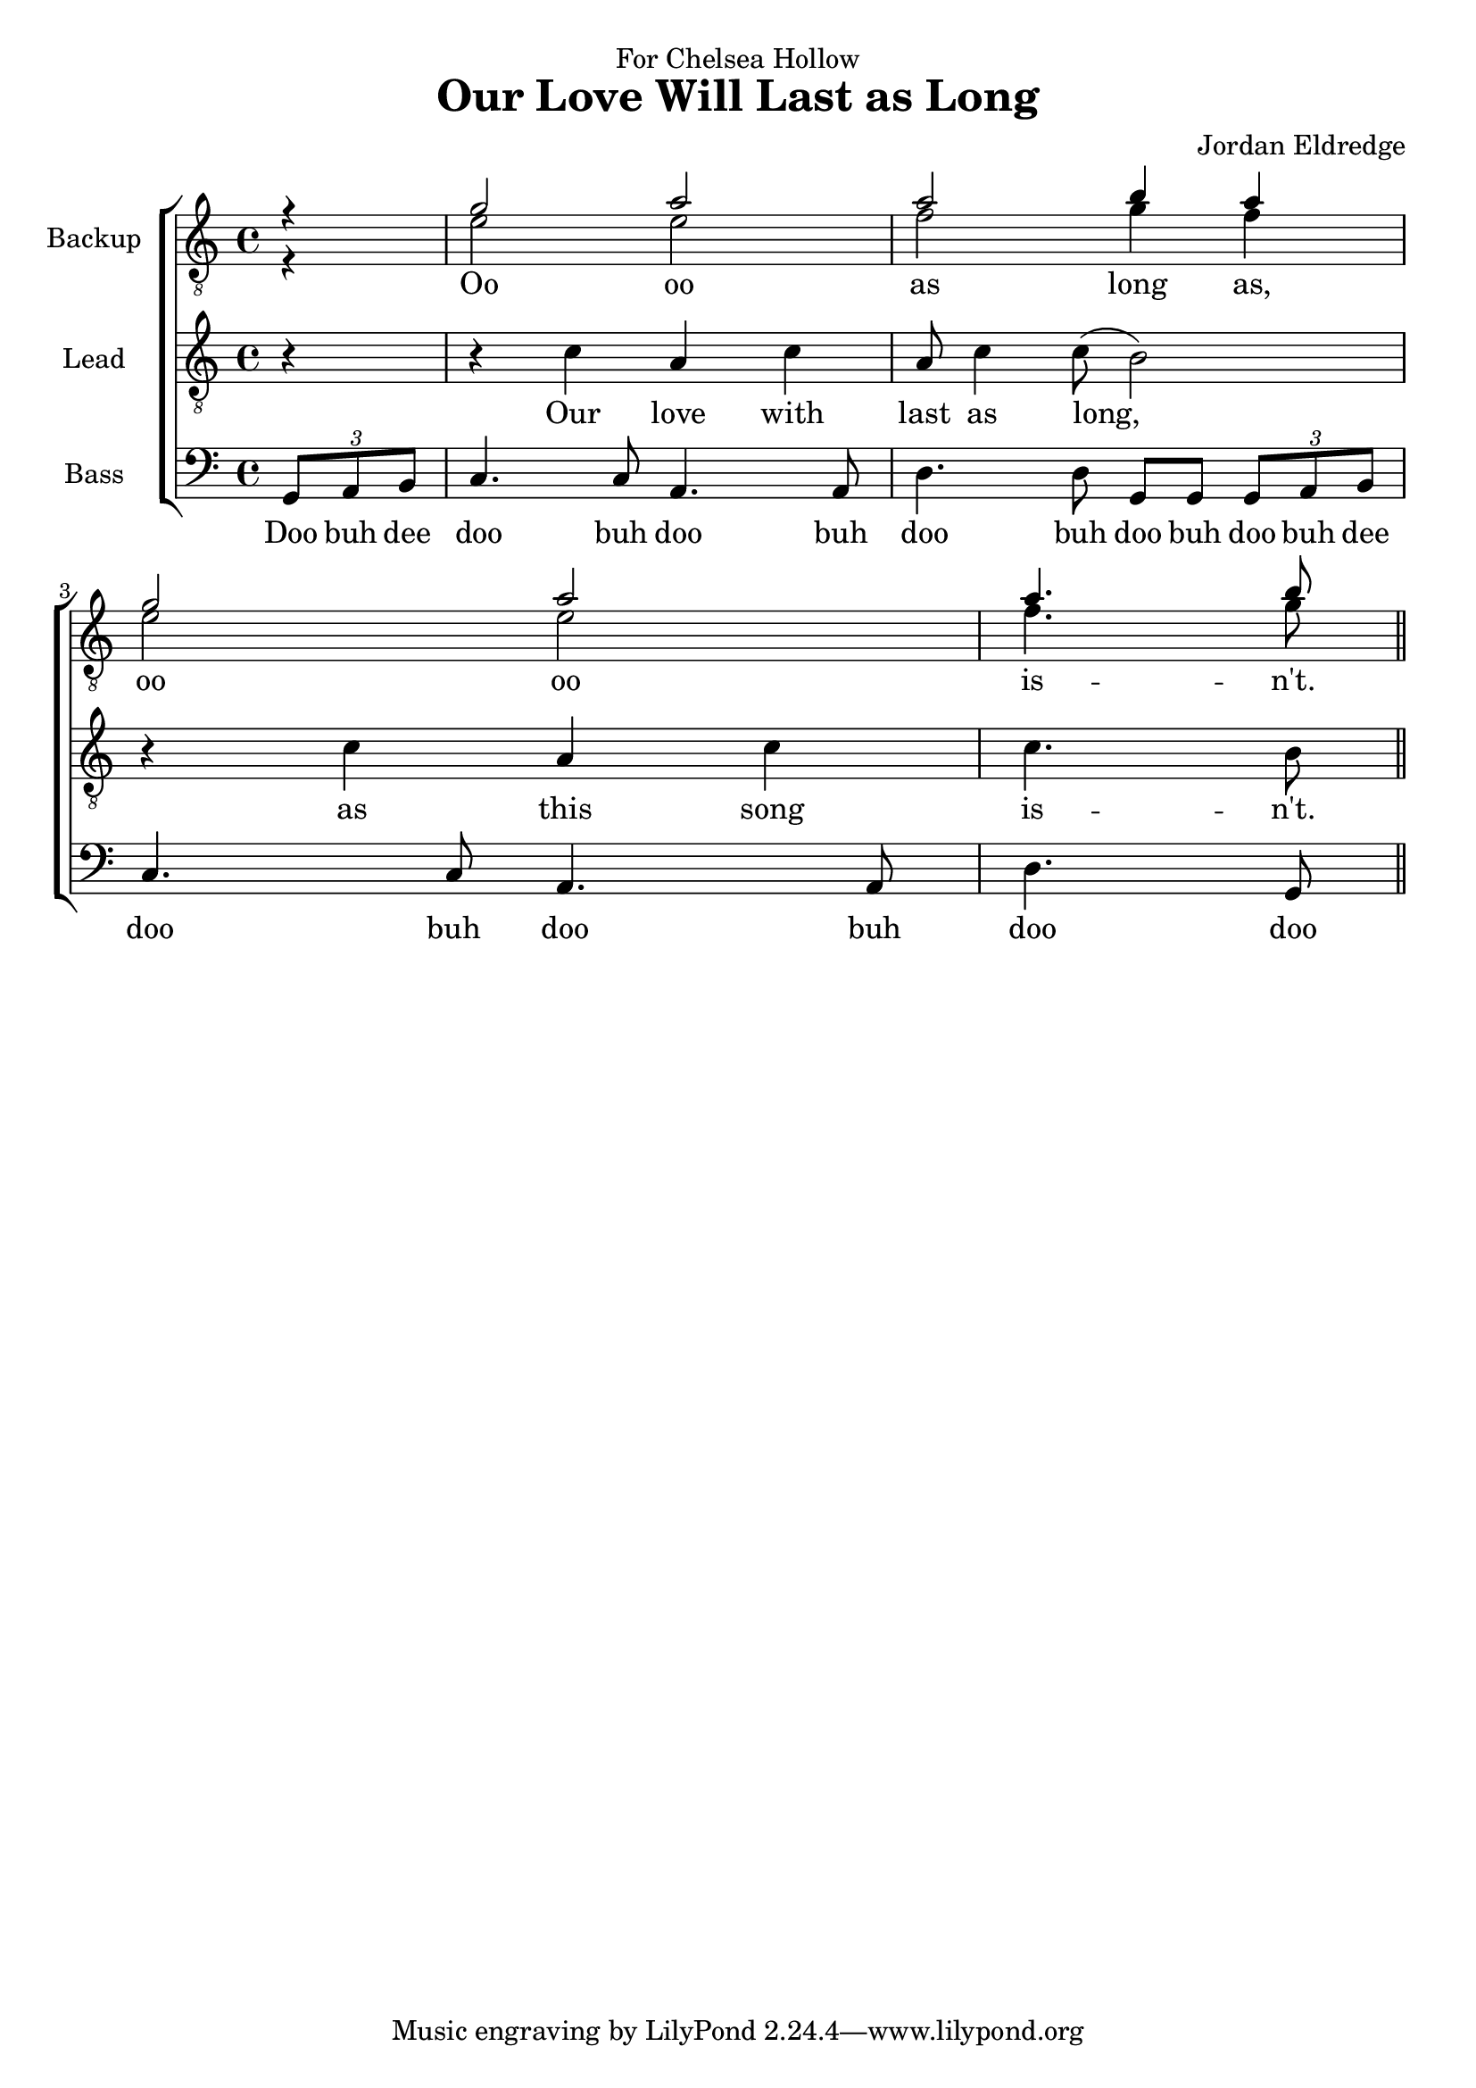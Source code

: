  \version "2.10.10"
     global = {
        \key c \major
        \time 4/4
        \partial 4
     }
     
     
     tenorMusic = \relative c'' {
        r4
        | g2 a | a b4 a
        | g2 a | a4. b8 \bar "||"

     }
     tenorWords = \lyricmode {
        Oo oo as long as,
        oo oo is -- n't.
     }
     bariMusic = \relative c' {
       	r4
        | e2 e | f g4 f
        | e2 e | f4. g8 \bar "||"

     }
     bariWords = \lyricmode {

     }
     
     leadMusic = \relative c' {
        r4 
        | r c a c | a8 c4 c8( b2)
        | r4 c a c | c4. b8 \bar "||"

     }
     leadWords =\lyricmode {
		Our love with last as long, as this song is -- n't.
     }
     bassMusic = \relative c {
        \times 2/3 {g8 a b}
        | c4. c8 a4. a8 
        | d4. d8 g,8 g
        \times 2/3 {g8 a b}
        | c4. c8 a4. a8 
        | d4. g,8 \bar "||"

     }
     bassWords = \lyricmode {
        Doo buh dee 
        doo buh doo buh 
        doo buh doo buh doo buh dee
		doo buh doo buh 
        doo doo
     }
     \header {
		dedication = "For Chelsea Hollow"
		title = "Our Love Will Last as Long"
		composer =  "Jordan Eldredge"
	  }

     \score {
        \new ChoirStaff <<
           \new Staff = tenorStaff <<
           	\set Staff.instrumentName = \markup { \hcenter-in #10 "Backup" }
            \clef "G_8"
              \new Voice =
                "tenors" { \voiceOne << \global \tenorMusic >> }
               \new Voice =
                "baris" { \voiceTwo << \global \bariMusic >> }
           >>
           \new Lyrics = "tenors" { s1 }
        
           \new Staff = leadStaff <<
           	\set Staff.instrumentName = \markup { \hcenter-in #10 "Lead" }

              \clef "G_8"
              \new Voice =
                "leads" { \global \leadMusic }
           >>
           \new Lyrics = leads { s1 }
           
           \new Lyrics = bassStaff { s1 }
             \new Staff = leadStaff <<
             \set Staff.instrumentName = \markup { \hcenter-in #10 "Bass" }

              \clef bass
              \new Voice =
                "basses" { \global \bassMusic }
           >>
           \new Lyrics = basses { s1 }
     
           \context Lyrics = tenors \lyricsto tenors \tenorWords
           \context Lyrics = leads \lyricsto leads \leadWords
           \context Lyrics = basses \lyricsto basses \bassWords
        >>
     
        \layout {
           \context {
              % a little smaller so lyrics
              % can be closer to the staff
              \Staff
              \override VerticalAxisGroup #'minimum-Y-extent = #'(-3 . 3)
           }
        }
		\midi {
			\context {
				\Score
				tempoWholesPerMinute = #(ly:make-moment 80 4)
			}
		}

     }
